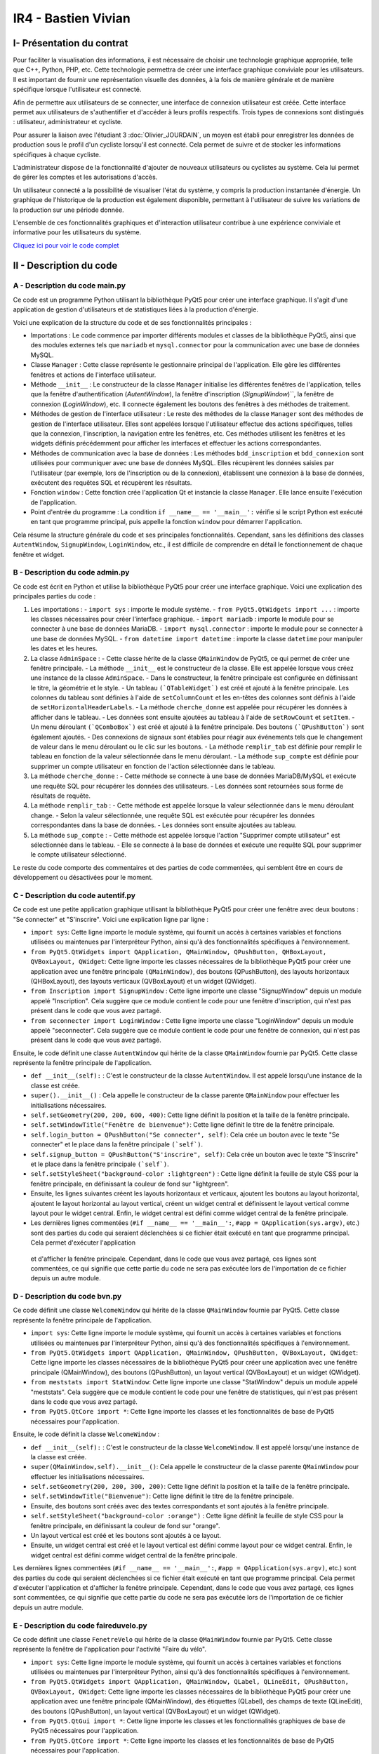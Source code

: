 IR4 - Bastien Vivian
====================

.. _installation:

I- Présentation du contrat
--------------------------


Pour faciliter la visualisation des informations, il est nécessaire de choisir une technologie graphique appropriée, telle que C++, Python, PHP, etc. Cette technologie permettra de créer une interface graphique conviviale pour les utilisateurs. Il est important de fournir une représentation visuelle des données, à la fois de manière générale et de manière spécifique lorsque l'utilisateur est connecté.

Afin de permettre aux utilisateurs de se connecter, une interface de connexion utilisateur est créée. Cette interface permet aux utilisateurs de s'authentifier et d'accéder à leurs profils respectifs. Trois types de connexions sont distingués : utilisateur, administrateur et cycliste.

Pour assurer la liaison avec l'étudiant 3  :doc:`Olivier_JOURDAIN`, un moyen est établi pour enregistrer les données de production sous le profil d'un cycliste lorsqu'il est connecté. Cela permet de suivre et de stocker les informations spécifiques à chaque cycliste.

L'administrateur dispose de la fonctionnalité d'ajouter de nouveaux utilisateurs ou cyclistes au système. Cela lui permet de gérer les comptes et les autorisations d'accès.

Un utilisateur connecté a la possibilité de visualiser l'état du système, y compris la production instantanée d'énergie. Un graphique de l'historique de la production est également disponible, permettant à l'utilisateur de suivre les variations de la production sur une période donnée.

L'ensemble de ces fonctionnalités graphiques et d'interaction utilisateur contribue à une expérience conviviale et informative pour les utilisateurs du système.

`Cliquez ici pour voir le code complet <https://github.com/Oliopti/pppe/tree/main/Code_de_Bast>`_


II - Description du code
------------------------

A - Description du code main.py
^^^^^^^^^^^^^^^^^^^^^^^^^^^^^^^

Ce code est un programme Python utilisant la bibliothèque PyQt5 pour créer une interface graphique. Il s'agit d'une application de gestion d'utilisateurs et de statistiques liées à la production d'énergie.

Voici une explication de la structure du code et de ses fonctionnalités principales :

- Importations : Le code commence par importer différents modules et classes de la bibliothèque PyQt5, ainsi que des modules externes tels que ``mariadb`` et ``mysql.connector`` pour la communication avec une base de données MySQL.

- Classe ``Manager`` : Cette classe représente le gestionnaire principal de l'application. Elle gère les différentes fenêtres et actions de l'interface utilisateur.

- Méthode ``__init__`` : Le constructeur de la classe ``Manager`` initialise les différentes fenêtres de l'application, telles que la fenêtre d'authentification (`AutentWindow`), la fenêtre d'inscription (`SignupWindow`)``, la fenêtre de connexion (`LoginWindow`), etc. Il connecte également les boutons des fenêtres à des méthodes de traitement.

- Méthodes de gestion de l'interface utilisateur : Le reste des méthodes de la classe ``Manager`` sont des méthodes de gestion de l'interface utilisateur. Elles sont appelées lorsque l'utilisateur effectue des actions spécifiques, telles que la connexion, l'inscription, la navigation entre les fenêtres, etc. Ces méthodes utilisent les fenêtres et les widgets définis précédemment pour afficher les interfaces et effectuer les actions correspondantes.

- Méthodes de communication avec la base de données : Les méthodes ``bdd_inscription`` et ``bdd_connexion`` sont utilisées pour communiquer avec une base de données MySQL. Elles récupèrent les données saisies par l'utilisateur (par exemple, lors de l'inscription ou de la connexion), établissent une connexion à la base de données, exécutent des requêtes SQL et récupèrent les résultats.

- Fonction ``window`` : Cette fonction crée l'application Qt et instancie la classe ``Manager``. Elle lance ensuite l'exécution de l'application.

- Point d'entrée du programme : La condition ``if __name__ == '__main__':`` vérifie si le script Python est exécuté en tant que programme principal, puis appelle la fonction ``window`` pour démarrer l'application.

Cela résume la structure générale du code et ses principales fonctionnalités. Cependant, sans les définitions des classes ``AutentWindow``, ``SignupWindow``, ``LoginWindow``, etc., il est difficile de comprendre en détail le fonctionnement de chaque fenêtre et widget.

.. code-block:: python
   :linenos:

    import sys
    from PyQt5.QtWidgets import QApplication, QMainWindow, QPushButton, QHBoxLayout, QVBoxLayout, QWidget, QLabel, QLineEdit,QTableWidget, QTableWidgetItem, QComboBox, QDialog, QCheckBox
    from PyQt5.QtGui import *
    from PyQt5.QtCore import *
    from autentif import AutentWindow
    from admin import AdminSpace
    from bvn import WelcomeWindow
    from faireduvelo import FenetreVelo
    from Inscription import SignupWindow
    from inscriptionreussi import SuperWindow
    from meststats import StatWindow
    from seconnecter import LoginWindow
    from msgerror import InfoWindow
    import mariadb
    import mysql.connector
    from mysql.connector import Error


    class Manager :
        def __init__(self):
            #super().__init__()
            self.autentwindow = AutentWindow() # fenetre atentif
            self.signupwindow = SignupWindow() # fenetre s'inscrire
            self.loginwindow = LoginWindow() # fenetre se connecter
            self.welcomewindow = WelcomeWindow() # fenetre bvn
            self.superwindow = SuperWindow(message="Super ! Vous êtes maintenant inscrit ! Vous pouvez à présent rentrer vos nouveaux identifiants sur la page de connexion pour commencer à produire de l'énergie, voir vos stats et bien plus !") # fenetre de confirmation d'inscription
            self.fenetrevelo = FenetreVelo() #fenetre velo
            self.statwindow = StatWindow() #fenetre statistiques
            self.adminspace = AdminSpace() #fenetre d'administrateur; cette fenetre sera accessible uniquement par un utilisateur ayant pour identifiant "admin" et un mot de passe à lui seul
            self.infowindow = InfoWindow() #fenetre indiquant que les informations de connexion sont erronées


            self.autentwindow.signup_button.clicked.connect(self.signup)#quand on clique sur s'inscrire sur la page d'autentif
            self.autentwindow.login_button.clicked.connect(self.login)#quand on clique sur se connecter sur la page autentif
            self.autentwindow.show() # Fenetre à afficher en 1er

            self.loginwindow.login_button.clicked.connect(self.espaceadmin) #quand on clique sur se connecter dans la page se connecter
            self.signupwindow.signup_button.clicked.connect(self.bdd_inscription)  #quand on clique sur s'inscrire quand on est sur la page d'inscription
            self.superwindow.button.clicked.connect(self.backtopageauto) #quand on clique sur ok quand on est sur le msg de confirmation
            self.welcomewindow.bike_button.clicked.connect(self.velo) #quand on clique sur faire du velo quand on est la page d'accueil
            self.fenetrevelo.bouton_retour.clicked.connect(self.backtobvn) #quand on clique sur retour à l'acceueil quand on est sur la page faire du velo
            self.welcomewindow.stats_button.clicked.connect(self.gotostats) #quand on clique sur voir mes statistiques quand on est sur la page d'accueil
            self.statwindow.back_button.clicked.connect(self.retour) #quand on clique sur le bouton retour quand on est sur la page des statistiques
            self.welcomewindow.logout_button.clicked.connect(self.deco) #quand on clique sur le bouton se deconnecter quand on est sur la page d'accueil
            self.adminspace.btn_accueil.clicked.connect(self.adminvelo) #quand on clique sur aller à l'accueil quand on est la page admin
            self.adminspace.btn_deconnexion.clicked.connect(self.admindeco) #quand on clique sur deconnexion quand on est sur la page admin
            self.infowindow.ok_button.clicked.connect(self.error) #quand on clique sur le bouton ok quand on est sur le msg d'erreur lors d'une tentative de connexion






        def autent(self): #bascule vers page auto
            #self.autentwindow = AutentWindow()
            self.autentwindow.show()

        def login(self): #bascule vers page connex
            self.autentwindow.close()
            self.loginwindow.show()
            # self.close()

        def signup(self): #bascule vers page s'inscr
            # Code pour la page d'inscription
            self.autentwindow.close()
            self.signupwindow.show()


        def bvn(self): #bascule vers page d'accuel
            self.loginwindow.close()


            # Récupération des données saisies
            email = self.loginwindow.email_edit.text()
            password = self.loginwindow.password_edit.text()

            if email == "adminpppe@gmail.com" and password == "admin123": #test pour utilisateur admin
                self.loginwindow.close()

                self.adminspace.show()
                print(1)
            elif email == "error" and password == "error": #test msg erreur
                self.loginwindow.close()
                # self.bvn.close()
                self.infowindow.show()
            else:
                self.welcomewindow.show()
            print(email)
            print(password)





        def confirmation(self): #bascule vers conf d'inscription

            self.signupwindow.close()
            self.superwindow.show()


            name = self.signupwindow.name_edit.text()
            firstname =  self.signupwindow.firstname_edit.text()
            email = self.signupwindow.email_edit.text()
            password = self.signupwindow.password_edit.text()

            print(name)
            print(firstname)
            print(email)
            print(password)



        def backtopageauto(self): #rebascule vers page autentif
            self.superwindow.close()
            self.autentwindow.show()

        def velo(self): #bascule vers la fenetre de velo
            self.welcomewindow.close()
            self.fenetrevelo.show()

        def backtobvn(self): #rebascule vers la page d'accueil
            self.fenetrevelo.close()
            self.welcomewindow.show()

        def gotostats(self): #bascule vers la page stats
            self.welcomewindow.close()
            self.statwindow.show()

        def retour(self): # rebascule vers la page d'accueil quand on est sur la page des stats
            self.statwindow.close()
            self.welcomewindow.show()

        def deco(self): #rebascule vers la page d'autentification quand on est sur la page d'accueil
            self.welcomewindow.close()
            self.session_fini()
            self.autentwindow.show()

        def adminvelo(self):# rebascule vers la page d'acceuil quand on est sur la page d'admin
            self.adminspace.close()
            self.welcomewindow.show()

        def admindeco(self):#rebascule vers la page d'autentification quand on est sur la page d'admin
            self.adminspace.close()
            self.session_fini()
            self.autentwindow.show()

        def error(self): #rebascule vers la page de connexion par appuis du bouton "OK" sur le msg d'erreur
            self.infowindow.close()
            self.loginwindow.show()


        def bdd_inscription(self):
            # Récupération des données saisies lors de l'inscription
            name = self.signupwindow.name_edit.text()
            firstname = self.signupwindow.firstname_edit.text()
            email = self.signupwindow.email_edit.text()
            password = self.signupwindow.password_edit.text()
            print(name, firstname, email, password)

            # Connexion à la base de données
            try:
                mydb = mysql.connector.connect(
                    host="172.20.10.1",
                    user="bastien",
                    password="123456",
                    database="pppe"
                )
                print("Try to connected to MySQL Server")
            # db_Info = connection.get_server_info()
                #print("Connected to MySQL Server version", db_Info)
                # Insertion des données dans la table "utilisateur"
                mycursor = mydb.cursor()
                sql = f"INSERT INTO utilisateur (role, nom, prenom, email, mdp) VALUES (2, '{name}', '{firstname}', '{email}', PASSWORD('{password}'))"
                print(sql)
                #val = (name, firstname, email, password)
                mycursor.execute(sql)
                mydb.commit()

                # Fermeture de la connexion
                mydb.close()
                #si la syntaxe est bonne et que l'inscription a fonctionné, le message de confirmation d'inscription s'affiche
                message = "Super ! Vous êtes maintenant inscrit ! Vous pouvez à présent rentrer vos nouveaux identifiants sur la page de connexion pour commencer à produire de l'énergie, voir vos stats et bien plus !"
                self.confirmation()
                self.super_window = SuperWindow(message)


            except Error as e:
                print("Error while connecting to MySQL", e)



        def bdd_connexion(self):
            #récupération des données saisies lors de la connexion
            email = self.loginwindow.email_edit.text()
            password = self.loginwindow.password_edit.text()
            print (email, password)
            try:
                mydb = mysql.connector.connect(
                    host="172.20.10.1",
                    user="bastien",
                    password="123456",
                    database="pppe"
                )
                print("Try to connected to MySQL Server")
            # db_Info = connection.get_server_info()
                #print("Connected to MySQL Server version", db_Info)
                # Insertion des données dans la table "utilisateur"
                mycursor = mydb.cursor()
                query = f"SELECT role, prenom, id FROM utilisateur WHERE email = '{email}' AND mdp = password('{password}')" # interroge la bdd pour voir si les informations rentré ne sont pas sortis de nul part
                mycursor.execute(query)

                result = mycursor.fetchone()
                mycursor.close()
                mydb.close()
                return result

            except Error as e:
                print("Error while connecting to MySQL", e)

        def session(self, resultat):
            print("conn")
            try:
                mydb = mysql.connector.connect(
                    host="172.20.10.1",
                    user="bastien",
                    password="123456",
                    database="pppe"
                )
                print("Try to connected to MySQL Server")
            # db_Info = connection.get_server_info()
                #print("Connected to MySQL Server version", db_Info)
                # Insertion des données dans la table "utilisateur"

                mycursor = mydb.cursor()
                query = f"INSERT INTO pppe.session (id_user) VALUES ({resultat[2]});" #ajoute un nbr de connexion en +
                mycursor.execute(query)
                mydb.commit()
                query = "INSERT INTO releve_puissance(id_session,mesures) VALUES((SELECT MAX(id) FROM `session`),0)" #ajoute un id de session en +
                mycursor.execute(query)
                mydb.commit()
                mycursor.close()
                mydb.close()
                print(query)


            except Error as e:
                print("Error while connecting to MySQL", e)

        def session_fini(self): #lorsqu'on se déconnecte
            print("deconn")
            try:
                mydb = mysql.connector.connect(
                    host="172.20.10.1",
                    user="bastien",
                    password="123456",
                    database="pppe"
                )
                print("Try to connected to MySQL Server")
            # db_Info = connection.get_server_info()
                #print("Connected to MySQL Server version", db_Info)
                # Insertion des données dans la table "utilisateur"

                mycursor = mydb.cursor()
                query = f"UPDATE session set datetime_fin = NOW() WHERE datetime_debut = datetime_fin;" #met la date actuelle à la date de déconnexion
                mycursor.execute(query)
                mydb.commit()

                mycursor.close()
                mydb.close()
                print(query)


            except Error as e:
                print("Error while connecting to MySQL", e)

        def espaceadmin(self): #bascule vers la page admin
            resultat_login = self.bdd_connexion() #se connecte à la BDD
            if resultat_login==None : #si role est introuvable
                self.infowindow.show()
            elif len(resultat_login)>0 and resultat_login[0]==2: # renvoie le resultat et voit si role est trouvable et correspond à 2 (role utilisateur)
                self.session(resultat_login)
                self.loginwindow.close()
                self.welcomewindow.show()


            elif len(resultat_login)>0 and resultat_login[0]==1: # renvoie le resultat et voit si role est trouvable et correspond à 1 (role admin)
                self.session(resultat_login)
                self.loginwindow.close()
                self.adminspace.show()


    def window():
        app = QApplication(sys.argv)
        man = Manager()
        sys.exit(app.exec_())

    if __name__ == '__main__':
        window()

        




















B - Description du code admin.py
^^^^^^^^^^^^^^^^^^^^^^^^^^^^^^^^


Ce code est écrit en Python et utilise la bibliothèque PyQt5 pour créer une interface graphique. Voici une explication des principales parties du code :

1. Les importations :
   - ``import sys`` : importe le module système.
   - ``from PyQt5.QtWidgets import ...`` : importe les classes nécessaires pour créer l'interface graphique.
   - ``import mariadb`` : importe le module pour se connecter à une base de données MariaDB.
   - ``import mysql.connector`` : importe le module pour se connecter à une base de données MySQL.
   - ``from datetime import datetime`` : importe la classe ``datetime`` pour manipuler les dates et les heures.

2. La classe ``AdminSpace`` :
   - Cette classe hérite de la classe ``QMainWindow`` de PyQt5, ce qui permet de créer une fenêtre principale.
   - La méthode ``__init__`` est le constructeur de la classe. Elle est appelée lorsque vous créez une instance de la classe ``AdminSpace``.
   - Dans le constructeur, la fenêtre principale est configurée en définissant le titre, la géométrie et le style.
   - Un tableau ``(`QTableWidget`)`` est créé et ajouté à la fenêtre principale. Les colonnes du tableau sont définies à l'aide de ``setColumnCount`` et les en-têtes des colonnes sont définis à l'aide de ``setHorizontalHeaderLabels``.
   - La méthode ``cherche_donne`` est appelée pour récupérer les données à afficher dans le tableau.
   - Les données sont ensuite ajoutées au tableau à l'aide de ``setRowCount`` et ``setItem``.
   - Un menu déroulant ``(`QComboBox`)`` est créé et ajouté à la fenêtre principale. Des boutons ``(`QPushButton`)`` sont également ajoutés.
   - Des connexions de signaux sont établies pour réagir aux événements tels que le changement de valeur dans le menu déroulant ou le clic sur les boutons.
   - La méthode ``remplir_tab`` est définie pour remplir le tableau en fonction de la valeur sélectionnée dans le menu déroulant.
   - La méthode ``sup_compte`` est définie pour supprimer un compte utilisateur en fonction de l'action sélectionnée dans le tableau.

3. La méthode ``cherche_donne`` :
   - Cette méthode se connecte à une base de données MariaDB/MySQL et exécute une requête SQL pour récupérer les données des utilisateurs.
   - Les données sont retournées sous forme de résultats de requête.

4. La méthode ``remplir_tab`` :
   - Cette méthode est appelée lorsque la valeur sélectionnée dans le menu déroulant change.
   - Selon la valeur sélectionnée, une requête SQL est exécutée pour récupérer les données correspondantes dans la base de données.
   - Les données sont ensuite ajoutées au tableau.

5. La méthode ``sup_compte`` :
   - Cette méthode est appelée lorsque l'action "Supprimer compte utilisateur" est sélectionnée dans le tableau.
   - Elle se connecte à la base de données et exécute une requête SQL pour supprimer le compte utilisateur sélectionné.

Le reste du code comporte des commentaires et des parties de code commentées, qui semblent être en cours de développement ou désactivées pour le moment.

.. code-block:: python
   :linenos:

    import sys
    from PyQt5.QtWidgets import QApplication, QWidget, QLabel, QLineEdit, QPushButton, QTableWidget, QTableWidgetItem, QComboBox, QMainWindow
    #from faireduvelo import FenetreVelo
    from autentif import AutentWindow
    import mariadb
    import mysql.connector
    from datetime import datetime
    from mysql.connector import Error





    class AdminSpace(QMainWindow):
        def __init__(self):
            super().__init__()

            self.setWindowTitle("Espace administrateur")
            self.setGeometry(200, 200, 800, 500)

            # Table Widget
            self.tableWidget = QTableWidget(self)
            self.tableWidget.setGeometry(20, 20, 760, 360)
            self.tableWidget.setColumnCount(6)
            self.tableWidget.setHorizontalHeaderLabels(["Utilisateur", "Dernière connexion", "Nombre de connexions", "Energie produite", "Date d'inscription", "Gérer"]) #creation du tableau avec titre des colonnes
            donne = self.cherche_donne()
            data = []
            for utilisateur in donne:
                data.append({"user": utilisateur[0], "last_conn": utilisateur[1], "nb_conn": utilisateur[2], "energy": utilisateur[3], "reg_date": "18/01/2023"})#prend la valeur 0(user) la valeur 1(derniere co) etc
            print("donnee : ",data)
            # Table data
            '''data = [
                {"user": "exemple1", "last_conn": "20/01/2023", "nb_conn": "15", "energy": "1200", "reg_date": "18/01/2023"},
                {"user": "exemple2", "last_conn": "18/01/2023", "nb_conn": "10", "energy": "950", "reg_date": "10/01/2023"},
                {"user": "exemple3", "last_conn": "12/01/2023", "nb_conn": "7", "energy": "700", "reg_date": "05/01/2023"},
                {"user": "exemple4", "last_conn": "09/01/2023", "nb_conn": "20", "energy": "2000", "reg_date": "02/01/2023"}
            ]'''

            self.tableWidget.setRowCount(len(data))
            for i in range(len(data)): #apprend les données du tableau
            #renvoie les données data
                self.tableWidget.setItem(i, 0, QTableWidgetItem(data[i]["user"])) # nom de la colonne0
                print(i,data[i]["user"])
                self.tableWidget.setItem(i, 1, QTableWidgetItem(data[i]["last_conn"].strftime("%d/%m/%Y, %H:%M:%S")))# nom de la colonne 1 ; jour mois année et heure minute seconde
                self.tableWidget.setItem(i, 2, QTableWidgetItem(str(data[i]["nb_conn"]))) #etc
                self.tableWidget.setItem(i, 3, QTableWidgetItem(str(data[i]["energy"])))
                self.tableWidget.setItem(i, 4, QTableWidgetItem(data[i]["reg_date"])) #date d'inscription
                combo_box = QComboBox()
                combo_box.addItems(["--", "Bloquer l'utilisateur", "Supprimer compte utilisateur", "Réinitialiser stats"]) #choisir entre differentes option pour gerer utilisateur
                #self.combo_box.currentIndexChanged.connect(self.sup_compte)
                self.tableWidget.setCellWidget(i, 5, combo_box) #colonne gerere

            # Combo box
            self.combo_box = QComboBox(self)
            self.combo_box.setGeometry(20, 400, 150, 30)
            self.combo_box.addItems(["Cette semaine", "Ce mois", "Cette année"])# choisir la période
            self.combo_box = QComboBox(self)
            self.combo_box.setGeometry(20, 400, 150, 30)
            self.combo_box.addItems(["Cette semaine", "Ce mois", "Cette année"])# choisir la période
            self.combo_box.currentIndexChanged.connect(self.remplir_tab)
            # Buttons
            self.btn_accueil = QPushButton("Aller à l'accueil", self)  # retour à la page d'accueil
            self.btn_accueil.setGeometry(240, 400, 120, 30)

            self.btn_deconnexion = QPushButton("Se déconnecter", self)  # se deconnecte du service
            self.btn_deconnexion.setGeometry(380, 400, 120, 30)

            self.setStyleSheet("background-color :lightblue")  # couleur de fond (ici bleu claire)
            # self.btn_faire_velo.clicked.connect(self.ouvrir_fenetre_velo)
            # self.btn_deconnexion.clicked.connect(self.deconnecter)
            self.sup_compte()



        def remplir_tab(self): #combo box cette semaine
            pass #le pass évite les erreurs de compilations
            '''value = self.combo_box.currentText()
            if value == "Cette semaine" :
                try:
                    mydb = mysql.connector.connect(
                        host="172.20.10.1",
                        user="bastien",
                        password="123456",
                        database="pppe"
                    )
                    print("Try to connected to MySQL Server")
                    mycursor = mydb.cursor()
                    demande = f"SELECT nombre_connexion, mesures FROM session, releve_puissance WHERE session.id = releve_puissance.id_session AND session.datetime_fin >= now() "
                    print(demande)
                    mycursor.execute(demande)
                    result = mycursor.fetchall()
                    data=[]
                    for row in result:
                        data.append({"user": row[0], "last_conn": row[1], "nb_conn": row[2], "energy": row[3], "reg_date": row[4]})
                    mycursor.close()
                    mydb.close()

                    self.tableWidget.setRowCount(len(data))
                    for i, row in enumerate(data):  # renvoie les données data
                        self.tableWidget.setItem(i, 0, QTableWidgetItem(row["user"]))  # nom de la colonne0
                        self.tableWidget.setItem(i, 1, QTableWidgetItem(row["last_conn"]))  # nom de la colonne 1
                        self.tableWidget.setItem(i, 2, QTableWidgetItem(row["nb_conn"]))  # etc
                        self.tableWidget.setItem(i, 3, QTableWidgetItem(row["energy"]))
                        self.tableWidget.setItem(i, 4, QTableWidgetItem(row["reg_date"]))
                        combo_box = QComboBox()
                        combo_box.addItems(["--", "Bloquer l'utilisateur", "Supprimer compte utilisateur",
                                            "Réinitialiser stats"])  # choisir entre differentes option pour gerer utilisateur
                        self.tableWidget.setCellWidget(i, 5, combo_box)  # colonne gerere

                except Error as e:
                    print("Error while connecting to MySQL", e)

            elif value == "Ce mois" : #combo box ce mois
                try:
                    mydb = mysql.connector.connect(
                        host="172.20.10.1",
                        user="bastien",
                        password="123456",
                        database="pppe"
                    )
                    print("Try to connected to MySQL Server")
                    mycursor = mydb.cursor()
                    demande = f"SELECT nombre_connexion, mesures FROM session, releve_puissance WHERE session.id = releve_puissance.id_session AND session.datetime_fin >= MONTH() "
                    print(demande)
                    mycursor.execute(demande)
                    result = mycursor.fetchall()
                    data=[]
                    for row in result:
                        data.append({"user": row[0], "last_conn": row[1], "nb_conn": row[2], "energy": row[3], "reg_date": row[4]})
                    mycursor.close()
                    mydb.close()

                    self.tableWidget.setRowCount(len(data))
                    for i, row in enumerate(data):  # renvoie les données data
                        self.tableWidget.setItem(i, 0, QTableWidgetItem(row["user"]))  # nom de la colonne0
                        self.tableWidget.setItem(i, 1, QTableWidgetItem(row["last_conn"]))  # nom de la colonne 1
                        self.tableWidget.setItem(i, 2, QTableWidgetItem(row["nb_conn"]))  # etc
                        self.tableWidget.setItem(i, 3, QTableWidgetItem(row["energy"]))
                        self.tableWidget.setItem(i, 4, QTableWidgetItem(row["reg_date"]))
                        combo_box = QComboBox()
                        combo_box.addItems(["--", "Bloquer l'utilisateur", "Supprimer compte utilisateur", "Réinitialiser stats"])  # choisir entre differentes option pour gerer utilisateur
                        self.tableWidget.setCellWidget(i, 5, combo_box)  # colonne gerere

                except Error as e:
                    print("Error while connecting to MySQL", e)


            elif value == "Cette année" : #combo box cette année
                try:
                    mydb = mysql.connector.connect(
                        host="172.20.10.1",
                        user="bastien",
                        password="123456",
                        database="pppe"
                    )
                    print("Try to connected to MySQL Server")
                    mycursor = mydb.cursor()
                    demande = f"SELECT nombre_connexion, mesures FROM session, releve_puissance WHERE session.id = releve_puissance.id_session AND session.datetime_fin = YEAR() "
                    print(demande)
                    mycursor.execute(demande)
                    result = mycursor.fetchall()
                    data=[]
                    for row in result:
                        data.append({"user": row[0], "last_conn": row[1], "nb_conn": row[2], "energy": row[3], "reg_date": row[4]})
                    mycursor.close()
                    mydb.close()

                    self.tableWidget.setRowCount(len(data))
                    for i, row in enumerate(data):  # renvoie les données data
                        self.tableWidget.setItem(i, 0, QTableWidgetItem(row["user"]))  # nom de la colonne0
                        self.tableWidget.setItem(i, 1, QTableWidgetItem(row["last_conn"]))  # nom de la colonne 1
                        self.tableWidget.setItem(i, 2, QTableWidgetItem(row["nb_conn"]))  # etc
                        self.tableWidget.setItem(i, 3, QTableWidgetItem(row["energy"]))
                        self.tableWidget.setItem(i, 4, QTableWidgetItem(row["reg_date"]))
                        combo_box = QComboBox()
                        combo_box.addItems(["--", "Bloquer l'utilisateur", "Supprimer compte utilisateur",
                                            "Réinitialiser stats"])  # choisir entre differentes option pour gerer utilisateur
                        self.tableWidget.setCellWidget(i, 5, combo_box)  # colonne gerere

                except Error as e:
                    print("Error while connecting to MySQL", e)
        # else :'''

        def sup_compte(self): #supprimer un compte dans fenêtre admin (pas au point)
            value = QComboBox
            if value == "Supprimer compte utilisateur":
                print(value)
                try:
                    mydb = mysql.connector.connect(
                        host="172.20.10.1",
                        user="bastien",
                        password="123456",
                        database="pppe"
                    )
                    print("Try to connected to MySQL Server")
                    mycursor = mydb.cursor()
                    email =self.tableWidget.item(7,1)
                    print(email.data(0).toString())
                    delete_session_req = f"DELETE FROM session WHERE id_user=(SELECT id from utilisateur WHERE email = {email})"
                    demande = f"DELETE FROM utilisateur WHERE email = {email} "
                    print(demande)
                    mycursor.execute(demande)
                    mydb.cursor()

                    mycursor.close()
                    mydb.close()
                    print(demande)



                except Error as e:
                    print("Error while connecting to MySQL", e)





        def cherche_donne(self): #affiche les différentes infos des users
            try:
                mydb = mysql.connector.connect(
                    host="172.20.10.1",
                    user="bastien",
                    password="123456",
                    database="pppe"
                )
                print("Try to connected to MySQL Server")
            # db_Info = connection.get_server_info()
                #print("Connected to MySQL Server version", db_Info)
                # Insertion des données dans la table "utilisateur"
                mycursor = mydb.cursor()
                query = f"SELECT utilisateur.email,MAX(session.datetime_fin),COUNT(*),SUM(releve_puissance.mesures) FROM session,utilisateur,releve_puissance WHERE utilisateur.id = session.id_user AND session.id=releve_puissance.id_session GROUP BY email #affiche les infos des utilisateurs inscris"
                mycursor.execute(query)

                result = mycursor.fetchall()
                mycursor.close()
                mydb.close()
                return result

            except Error as e:
                print("Error while connecting to MySQL", e)

        def session(self): #fonction off
            try:
                mydb = mysql.connector.connect(
                    host="172.20.10.1",
                    user="bastien",
                    password="123456",
                    database="pppe"
                )
                print("Try to connected to MySQL Server")
            # db_Info = connection.get_server_info()
                #print("Connected to MySQL Server version", db_Info)
                # Insertion des données dans la table "utilisateur"
                mycursor = mydb.cursor()
                query = f"SELECT email FROM utilisateur" #WHERE email = '{email}' AND mdp = password('{password}')" # interroge la bdd pour voir si les informations rentré ne sont pas sortis de nul part
                mycursor.execute(query)

                result = mycursor.fetchall()
                print (result)
                mycursor.close()
                mydb.close()
                return result

            except Error as e:
                print("Error while connecting to MySQL", e)



        def tableau_admin(self): #bascule vers la page admin --------- Fonction off
            tabl_result = self.cherche_donne() #se connecte à la BDD

            if tabl_result==1 : #si role est introuvable
                """self.infowindow.show()
            elif len(resultat_login)>0 and resultat_login[0]==2: # si role est trouvable et correspond à 2 (role utilisateur)
                self.loginwindow.close()
                self.welcomewindow.show()
            elif len(resultat_login)>0 and resultat_login[0]==1: # si role est trouvable et correspond à 1 (role admin)
                self.loginwindow.close()
                self.adminspace.show()"""

        #def deconnecter(self):
        #   self.autent_window = AutentWindow()
        #  self.autent_window.show()
        # self.close()


    #def ouvrir_fenetre_velo(self):
    #   self.fenetre_velo = FenetreVelo()
    #  self.fenetre_velo.show()


    """if __name__ == '__main__':
        app = QApplication(sys.argv)
        ex = AdminSpace()
        ex.show()
        sys.exit(app.exec_())"""






















C - Description du code autentif.py
^^^^^^^^^^^^^^^^^^^^^^^^^^^^^^^^^^^

Ce code est une petite application graphique utilisant la bibliothèque PyQt5 pour créer une fenêtre avec deux boutons : "Se connecter" et "S'inscrire". Voici une explication ligne par ligne :

- ``import sys``: Cette ligne importe le module système, qui fournit un accès à certaines variables et fonctions utilisées ou maintenues par l'interpréteur Python, ainsi qu'à des fonctionnalités spécifiques à l'environnement.
- ``from PyQt5.QtWidgets import QApplication, QMainWindow, QPushButton, QHBoxLayout, QVBoxLayout, QWidget``: Cette ligne importe les classes nécessaires de la bibliothèque PyQt5 pour créer une application avec une fenêtre principale ``(QMainWindow)``, des boutons (QPushButton), des layouts horizontaux (QHBoxLayout), des layouts verticaux (QVBoxLayout) et un widget (QWidget).
- ``from Inscription import SignupWindow`` : Cette ligne importe une classe "SignupWindow" depuis un module appelé "Inscription". Cela suggère que ce module contient le code pour une fenêtre d'inscription, qui n'est pas présent dans le code que vous avez partagé.
- ``from seconnecter import LoginWindow`` : Cette ligne importe une classe "LoginWindow" depuis un module appelé "seconnecter". Cela suggère que ce module contient le code pour une fenêtre de connexion, qui n'est pas présent dans le code que vous avez partagé.

Ensuite, le code définit une classe ``AutentWindow`` qui hérite de la classe ``QMainWindow`` fournie par PyQt5. Cette classe représente la fenêtre principale de l'application.

- ``def __init__(self):`` : C'est le constructeur de la classe ``AutentWindow``. Il est appelé lorsqu'une instance de la classe est créée. 
- ``super().__init__()`` : Cela appelle le constructeur de la classe parente ``QMainWindow`` pour effectuer les initialisations nécessaires.
- ``self.setGeometry(200, 200, 600, 400)``: Cette ligne définit la position et la taille de la fenêtre principale.
- ``self.setWindowTitle("Fenêtre de bienvenue")``: Cette ligne définit le titre de la fenêtre principale.
- ``self.login_button = QPushButton("Se connecter", self)``: Cela crée un bouton avec le texte "Se connecter" et le place dans la fenêtre principale ``(`self`)``.
- ``self.signup_button = QPushButton("S'inscrire", self)``: Cela crée un bouton avec le texte "S'inscrire" et le place dans la fenêtre principale ``(`self`)``.
- ``self.setStyleSheet("background-color :lightgreen")`` : Cette ligne définit la feuille de style CSS pour la fenêtre principale, en définissant la couleur de fond sur "lightgreen".
- Ensuite, les lignes suivantes créent les layouts horizontaux et verticaux, ajoutent les boutons au layout horizontal, ajoutent le layout horizontal au layout vertical, créent un widget central et définissent le layout vertical comme layout pour le widget central. Enfin, le widget central est défini comme widget central de la fenêtre principale.
- Les dernières lignes commentées (``#if __name__ == '__main__':``, ``#app = QApplication(sys.argv)``, etc.) sont des parties du code qui seraient déclenchées si ce fichier était exécuté en tant que programme principal. Cela permet d'exécuter l'application

 et d'afficher la fenêtre principale. Cependant, dans le code que vous avez partagé, ces lignes sont commentées, ce qui signifie que cette partie du code ne sera pas exécutée lors de l'importation de ce fichier depuis un autre module.

.. code-block:: python
   :linenos:

    import sys
    from PyQt5.QtWidgets import QApplication, QMainWindow, QPushButton, QHBoxLayout, QVBoxLayout, QWidget
    from Inscription import SignupWindow
    from seconnecter import LoginWindow
    class AutentWindow(QMainWindow):
        def __init__(self):
            super().__init__()

            # Définition de la taille et du titre de la fenêtre
            self.setGeometry(200, 200, 600, 400)
            self.setWindowTitle("Fenêtre de bienvenue")

            # Création des boutons
            self.login_button = QPushButton("Se connecter", self)
            self.signup_button = QPushButton("S'inscrire", self)

            self.setStyleSheet("background-color :lightgreen")



            # Création des layouts
            h_layout = QHBoxLayout()
            h_layout.addWidget(self.login_button)
            h_layout.addWidget(self.signup_button)

            v_layout = QVBoxLayout()
            v_layout.addLayout(h_layout)

            # Création du widget central
            central_widget = QWidget(self)
            central_widget.setLayout(v_layout)
            self.setCentralWidget(central_widget)





    #if __name__ == '__main__':
    #   app = QApplication(sys.argv)
    #  window = AutentWindow()
    # window.show()
        #sys.exit(app.exec_())























D - Description du code bvn.py
^^^^^^^^^^^^^^^^^^^^^^^^^^^^^^

Ce code définit une classe ``WelcomeWindow`` qui hérite de la classe ``QMainWindow`` fournie par PyQt5. Cette classe représente la fenêtre principale de l'application.

- ``import sys``: Cette ligne importe le module système, qui fournit un accès à certaines variables et fonctions utilisées ou maintenues par l'interpréteur Python, ainsi qu'à des fonctionnalités spécifiques à l'environnement.
- ``from PyQt5.QtWidgets import QApplication, QMainWindow, QPushButton, QVBoxLayout, QWidget``: Cette ligne importe les classes nécessaires de la bibliothèque PyQt5 pour créer une application avec une fenêtre principale (QMainWindow), des boutons (QPushButton), un layout vertical (QVBoxLayout) et un widget (QWidget).
- ``from meststats import StatWindow``: Cette ligne importe une classe "StatWindow" depuis un module appelé "meststats". Cela suggère que ce module contient le code pour une fenêtre de statistiques, qui n'est pas présent dans le code que vous avez partagé.
- ``from PyQt5.QtCore import *``: Cette ligne importe les classes et les fonctionnalités de base de PyQt5 nécessaires pour l'application.

Ensuite, le code définit la classe ``WelcomeWindow`` :

- ``def __init__(self):`` : C'est le constructeur de la classe ``WelcomeWindow``. Il est appelé lorsqu'une instance de la classe est créée.
- ``super(QMainWindow,self).__init__()``: Cela appelle le constructeur de la classe parente ``QMainWindow`` pour effectuer les initialisations nécessaires.
- ``self.setGeometry(200, 200, 300, 200)``: Cette ligne définit la position et la taille de la fenêtre principale.
- ``self.setWindowTitle("Bienvenue")``: Cette ligne définit le titre de la fenêtre principale.
- Ensuite, des boutons sont créés avec des textes correspondants et sont ajoutés à la fenêtre principale.
- ``self.setStyleSheet("background-color :orange")`` : Cette ligne définit la feuille de style CSS pour la fenêtre principale, en définissant la couleur de fond sur "orange".
- Un layout vertical est créé et les boutons sont ajoutés à ce layout.
- Ensuite, un widget central est créé et le layout vertical est défini comme layout pour ce widget central. Enfin, le widget central est défini comme widget central de la fenêtre principale.

Les dernières lignes commentées (``#if __name__ == '__main__':``, ``#app = QApplication(sys.argv)``, etc.) sont des parties du code qui seraient déclenchées si ce fichier était exécuté en tant que programme principal. Cela permet d'exécuter l'application et d'afficher la fenêtre principale. Cependant, dans le code que vous avez partagé, ces lignes sont commentées, ce qui signifie que cette partie du code ne sera pas exécutée lors de l'importation de ce fichier depuis un autre module.

.. code-block:: python
   :linenos:

    import sys
    from PyQt5.QtWidgets import QApplication, QMainWindow, QPushButton, QVBoxLayout, QWidget
    from meststats import StatWindow
    #from autentif import AutentWindow
    #from faireduvelo import FenetreVelo
    from PyQt5.QtCore import *

    class WelcomeWindow(QMainWindow):
        def __init__(self):
            super(QMainWindow,self).__init__()

            # Définition de la taille et du titre de la fenêtre
            self.setGeometry(200, 200, 300, 200)
            self.setWindowTitle("Bienvenue")

            # Création des boutons
            self.bike_button = QPushButton("Faire du vélo", self)
            self.stats_button = QPushButton("Voir mes statistiques", self)
            self.logout_button = QPushButton("Se déconnecter", self)
            #self.bike_button.clicked.connect(self.bike)
            #self.stats_button.clicked.connect(self.show_stats_window)
            #self.logout_button.clicked.connect(self.logout)

            self.setStyleSheet("background-color :orange")



            # Création du layout
            v_layout = QVBoxLayout()
            v_layout.addWidget(self.bike_button)
            v_layout.addWidget(self.stats_button)
            v_layout.addWidget(self.logout_button)

            # Création du widget central
            central_widget = QWidget(self)
            central_widget.setLayout(v_layout)
            self.setCentralWidget(central_widget)

        """def bike(self):
            print("Faire du vélo")
            #self.fenetre_velo = FenetreVelo()
            #self.fenetre_velo.show()
            #self.close()

        def show_stats_window(self):
            print("Voir mes statistiques")
            self.stats_window = StatWindow()  # Créer une instance de la classe StatWindow
            self.stats_window.show()
            self.close()
        def logout(self):
            print("Se déconnecter")
            self.autent_window = AutentWindow()
            self.autent_window.show()
            self.close()"""

    #if __name__ == '__main__':
    #   app = QApplication(sys.argv)
    #  window = WelcomeWindow()
    # window.show()
        #sys.exit(app.exec_())























E - Description du code faireduvelo.py
^^^^^^^^^^^^^^^^^^^^^^^^^^^^^^^^^^^^^^

Ce code définit une classe ``FenetreVelo`` qui hérite de la classe ``QMainWindow`` fournie par PyQt5. Cette classe représente la fenêtre de l'application pour l'activité "Faire du vélo".

- ``import sys``: Cette ligne importe le module système, qui fournit un accès à certaines variables et fonctions utilisées ou maintenues par l'interpréteur Python, ainsi qu'à des fonctionnalités spécifiques à l'environnement.
- ``from PyQt5.QtWidgets import QApplication, QMainWindow, QLabel, QLineEdit, QPushButton, QVBoxLayout, QWidget``: Cette ligne importe les classes nécessaires de la bibliothèque PyQt5 pour créer une application avec une fenêtre principale (QMainWindow), des étiquettes (QLabel), des champs de texte (QLineEdit), des boutons (QPushButton), un layout vertical (QVBoxLayout) et un widget (QWidget).
- ``from PyQt5.QtGui import *``: Cette ligne importe les classes et les fonctionnalités graphiques de base de PyQt5 nécessaires pour l'application.
- ``from PyQt5.QtCore import *``: Cette ligne importe les classes et les fonctionnalités de base de PyQt5 nécessaires pour l'application.
- ``from PyQt5 import *``: Cette ligne importe l'ensemble des classes et fonctionnalités de PyQt5. Cependant, l'utilisation de cette instruction est généralement déconseillée car elle peut entraîner des conflits de noms avec d'autres modules importés.
- ``from bvn import WelcomeWindow``: Cette ligne importe une classe "WelcomeWindow" depuis un module appelé "bvn". Cela suggère que ce module contient le code pour la fenêtre de bienvenue, qui n'est pas présent dans le code que vous avez partagé.

Ensuite, le code définit la classe ``FenetreVelo`` :

- ``def __init__(self):`` : C'est le constructeur de la classe ``FenetreVelo``. Il est appelé lorsqu'une instance de la classe est créée.
- ``super(QMainWindow,self).__init__()``: Cela appelle le constructeur de la classe parente ``QMainWindow`` pour effectuer les initialisations nécessaires.
- ``self.setWindowTitle("Faire du vélo")``: Cette ligne définit le titre de la fenêtre de l'activité "Faire du vélo".
- ``self.setGeometry(200, 200, 300, 300)``: Cette ligne définit la position et la taille de la fenêtre de l'activité.
- ``self.setFixedSize(300, 300)``: Cette ligne définit la taille fixe de la fenêtre de l'activité, ce qui signifie que l'utilisateur ne pourra pas la redimensionner.
- Une étiquette ``self.energie_label`` est créée avec le texte "Energie produite" et est ajoutée à la fenêtre de l'activité.
- ``self.energie_label.move(10, 130)``: Cette ligne définit la position de l'étiquette dans la fenêtre de l'activité.
- Un bouton ``self.bouton_retour`` est créé avec le texte "Retour à l'accueil" et est ajouté à la fenêtre de l'activité.
- ``self.bouton_retour.move(90, 200)``: Cette ligne définit la position du bouton dans la fenêtre de l'activité.
- ``self.setStyleSheet("background-color :brown")`` : Cette ligne définit la feuille de

 style CSS pour la fenêtre de l'activité, en définissant la couleur de fond sur "brown".

Les dernières lignes commentées (``#def retour_accueil(self):``, ``#self.welcome_window = WelcomeWindow()``, etc.) sont des méthodes de la classe ``FenetreVelo`` qui semblent être destinées à être utilisées pour gérer les événements (comme le clic sur le bouton "Retour à l'accueil") et effectuer des actions spécifiques. Cependant, elles sont actuellement commentées, ce qui signifie qu'elles ne sont pas utilisées dans le code que vous avez partagé.

.. code-block:: python
   :linenos:

    import sys
    from PyQt5.QtWidgets import QApplication, QMainWindow, QLabel, QLineEdit, QPushButton, QVBoxLayout, QWidget
    #from PyQt5.QtWidgets import * #QApplication, QMainWindow, QLabel, QVBoxLayout, QHBoxLayout,
    from PyQt5.QtGui import *
    from PyQt5.QtCore import *
    from PyQt5 import *
    #from bvn import WelcomeWindow

    class FenetreVelo(QMainWindow):
        def __init__(self):
            super(QMainWindow,self).__init__()
            self.setWindowTitle("Faire du vélo")
            self.setGeometry(200, 200, 300, 300)
            self.setFixedSize(300, 300)

            self.energie_label = QLabel("Energie produite", self)
        # self.energie.setText("Energie produite: 0 kJ")
            self.energie_label.move(10, 130)

            self.bouton_retour = QPushButton("Retour à l'accueil", self)
            #self.bouton_retour.setText("Retour à l'accueil")
            self.bouton_retour.move(90, 200)
            #self.bouton_retour.clicked.connect(self.retour_accueil)

            self.setStyleSheet("background-color :brown")



        #def retour_accueil(self):
        #   self.welcome_window = WelcomeWindow()
        #  self.welcome_window.show()
        # self.close()# Ajouter ici les instructions pour retourner à l'accueil


























F - Description du code Inscription.py
^^^^^^^^^^^^^^^^^^^^^^^^^^^^^^^^^^^^^^

Ce code définit une classe ``SignupWindow`` qui hérite de la classe ``QMainWindow`` de la bibliothèque PyQt5. Cette classe représente une fenêtre de l'interface utilisateur pour l'inscription d'un nouvel utilisateur.

- ``import sys``: Cette ligne importe le module système ``sys`` utilisé pour accéder aux paramètres et fonctionnalités spécifiques du système.
- ``from PyQt5.QtWidgets import QApplication, QMainWindow, QLabel, QLineEdit, QPushButton, QVBoxLayout, QWidget``: Ces lignes importent les classes nécessaires de la bibliothèque PyQt5 pour créer une application avec une fenêtre principale et les éléments d'interface utilisateur tels que les étiquettes, les champs d'entrée et les boutons.
- ``from inscriptionreussi import SuperWindow``: Cette ligne importe la classe ``SuperWindow`` depuis le fichier ``inscriptionreussi.py``, qui semble être une fenêtre de dialogue affichée lorsque l'inscription est réussie.
- ``import mysql.connector`` et ``from mysql.connector import Error``: Ces lignes importent les modules nécessaires pour la connexion à une base de données MySQL.

Ensuite, le code définit la classe ``SignupWindow`` :

- ``def __init__(self)``: C'est le constructeur de la classe ``SignupWindow``. Il est appelé lorsqu'une instance de la classe est créée.
- ``super(QMainWindow, self).__init__()``: Cela appelle le constructeur de la classe parente ``QMainWindow`` pour effectuer les initialisations nécessaires.
- Définition de la taille et du titre de la fenêtre à l'aide des méthodes ``setGeometry()`` et ``setWindowTitle()``.
- Création des étiquettes et des champs d'entrée pour le nom, le prénom, l'email et le mot de passe de l'utilisateur.
- Création du bouton "Je m'inscris" pour déclencher le processus d'inscription.
- ``self.signup_button.clicked.connect(self.signup_done)``: Cette ligne connecte l'événement de clic sur le bouton "Je m'inscris" à la méthode ``signup_done()``, qui sera exécutée lorsque le bouton est cliqué.
- ``self.setStyleSheet("background-color: lightgreen")``: Cette ligne définit la feuille de style CSS pour la fenêtre de l'interface utilisateur, en définissant la couleur de fond sur "lightgreen".
- Création d'un layout vertical (`v_layout`) pour organiser les éléments de l'interface utilisateur.
- Création d'un widget central (`central_widget`) et configuration du layout vertical comme layout principal du widget.
- Configuration du widget central comme widget central de la fenêtre principale à l'aide de la méthode ``setCentralWidget()``.

La classe ``SignupWindow`` semble être utilisée pour afficher un formulaire d'inscription avec des champs pour le nom, le prénom, l'email et le mot de passe de l'utilisateur, ainsi qu'un bouton pour soumettre le formulaire et déclencher le processus d'inscription.

.. code-block:: python
   :linenos:

    import sys
    from PyQt5.QtWidgets import QApplication, QMainWindow, QLabel, QLineEdit, QPushButton, QVBoxLayout, QWidget
    #from autentif import AutentWindow
    from inscriptionreussi import SuperWindow
    import mysql.connector
    from mysql.connector import Error

    class SignupWindow(QMainWindow):
        def __init__(self):
            super(QMainWindow,self).__init__()

            # Définition de la taille et du titre de la fenêtre
            self.setGeometry(200, 200, 600, 400)
            self.setWindowTitle("S'inscrire")

            # Création des labels et des champs d'entrée
            self.name_label = QLabel("Nom :", self)
            self.name_edit = QLineEdit(self)

            self.firstname_label = QLabel("Prénom :", self)
            self.firstname_edit = QLineEdit(self)

            self.email_label = QLabel("Email :", self)
            self.email_edit = QLineEdit(self)

            self.password_label = QLabel("Mot de passe :", self)
            self.password_edit = QLineEdit(self)
            self.password_edit.setEchoMode(QLineEdit.Password) #met des points au mdp

            # Création du bouton
            self.signup_button = QPushButton("Je m'inscris", self)
            #self.signup_button.clicked.connect(self.signup_done)

            self.setStyleSheet("background-color :lightgreen")

            # Création du layout vertical
            v_layout = QVBoxLayout()
            v_layout.addWidget(self.name_label)
            v_layout.addWidget(self.name_edit)
            v_layout.addWidget(self.firstname_label)
            v_layout.addWidget(self.firstname_edit)
            v_layout.addWidget(self.email_label)
            v_layout.addWidget(self.email_edit)
            v_layout.addWidget(self.password_label)
            v_layout.addWidget(self.password_edit)
            v_layout.addWidget(self.signup_button)

            # Création du widget central
            central_widget = QWidget(self)
            central_widget.setLayout(v_layout)
            self.setCentralWidget(central_widget)

        #def signup_done(self):
            # Récupération des données saisies
        #   name = self.name_field.text()
        #  firstname = self.firstname_field.text()
        # email = self.email_field.text()
            #password = self.password_field.text()

            #message = "Super ! Vous êtes maintenant inscrit ! Vous pouvez à présent rentrer vos nouveaux identifiants sur la page de connexion pour commencer à produire de l'énergie, voir vos stats et bien plus !"
            #self.super_window = SuperWindow(message)
            #self.super_window.show()
            #self.close()


        # Code pour traiter l'inscription




























G - Description du code inscriptionreussi.py
^^^^^^^^^^^^^^^^^^^^^^^^^^^^^^^^^^^^^^^^^^^^

Ce code définit une classe ``SuperWindow`` qui hérite de la classe ``QDialog`` de la bibliothèque PyQt5. Cette classe représente une fenêtre de dialogue (dialog box) superposée à une fenêtre principale.

- ``from PyQt5.QtWidgets import QApplication, QDialog, QLabel, QPushButton, QVBoxLayout`: Cette ligne importe les classes nécessaires de la bibliothèque PyQt5 pour créer une application avec une fenêtre de dialogue.

Ensuite, le code définit la classe ``SuperWindow`` :

- ``def __init__(self, message):``: C'est le constructeur de la classe ``SuperWindow``. Il est appelé lorsqu'une instance de la classe est créée. Le constructeur prend un paramètre ``message`` qui sera affiché dans l'étiquette de la fenêtre de dialogue.
- ``super(QDialog, self).__init__()``: Cela appelle le constructeur de la classe parente ``QDialog`` pour effectuer les initialisations nécessaires.
- ``self.setWindowTitle("Super !")``: Cette ligne définit le titre de la fenêtre de dialogue.
- Un layout vertical ``layout`` est créé pour organiser les éléments de la fenêtre de dialogue.
- Une étiquette ``label`` est créée pour afficher le message passé en paramètre. L'étiquette est ajoutée au layout.
- Un bouton "OK" ``button`` est créé et ajouté au layout.
- ``self.setLayout(self.layout)``: Cette ligne définit le layout comme layout principal de la fenêtre de dialogue.
- ``self.button.clicked.connect(self.close)``: Cette ligne connecte l'événement de clic sur le bouton "OK" à la méthode ``close()``, ce qui fermera la fenêtre de dialogue lorsque le bouton est cliqué.
- ``self.setStyleSheet("background-color :pink")``: Cette ligne définit la feuille de style CSS pour la fenêtre de dialogue, en définissant la couleur de fond sur "pink".

Cette classe permet de créer une fenêtre de dialogue simple avec un message et un bouton "OK" qui ferme la fenêtre lorsque l'utilisateur clique dessus.

.. code-block:: python
   :linenos:

    from PyQt5.QtWidgets import QApplication, QDialog, QLabel, QPushButton, QVBoxLayout


    class SuperWindow(QDialog):
        def __init__(self, message):
            super(QDialog,self).__init__()
            self.setWindowTitle("Super !")
            self.layout = QVBoxLayout()
            self.label = QLabel(message)
            self.button = QPushButton("OK")
            self.layout.addWidget(self.label)
            self.layout.addWidget(self.button)
            self.setLayout(self.layout)

            # Connecter le bouton à la fermeture de la fenêtre
            self.button.clicked.connect(self.close)

            self.setStyleSheet("background-color :pink")



























H - Description du code meststats.py
^^^^^^^^^^^^^^^^^^^^^^^^^^^^^^^^^^^^

Ce code définit une classe ``StatWindow`` qui hérite de la classe ``QMainWindow`` fournie par PyQt5. Cette classe représente une fenêtre affichant des statistiques.

- ``from PyQt5.QtWidgets import *``: Cette ligne importe toutes les classes de la bibliothèque PyQt5 nécessaires pour créer une application avec des widgets graphiques.
- ``from PyQt5.QtGui import *``: Cette ligne importe des classes supplémentaires de la bibliothèque PyQt5 pour les fonctionnalités graphiques.
- ``from PyQt5.QtCore import *``: Cette ligne importe des classes supplémentaires de la bibliothèque PyQt5 pour les fonctionnalités de base.
- ``from PyQt5 import *``: Cette ligne importe d'autres classes de la bibliothèque PyQt5.

Ensuite, le code définit la classe ``StatWindow`` :

- ``def __init__(self):``: C'est le constructeur de la classe ``StatWindow``. Il est appelé lorsqu'une instance de la classe est créée.
- ``super(QMainWindow, self).__init__()``: Cela appelle le constructeur de la classe parente ``QMainWindow`` pour effectuer les initialisations nécessaires.
- ``self.setWindowTitle("Mes statistiques")``: Cette ligne définit le titre de la fenêtre de statistiques.
- ``self.setGeometry(100, 100, 800, 600)``: Cette ligne définit la position et la taille de la fenêtre de statistiques.
- Un widget central ``central_widget`` est créé pour organiser les éléments de la fenêtre.
- Un layout vertical ``layout`` est créé à l'intérieur du widget central pour organiser les éléments verticalement.
- Des étiquettes ``num_participation_label``, ``energy_produced_label`` et ``account_created_label`` sont créées pour afficher les statistiques, telles que le nombre de participations, l'énergie produite et la date de création du compte. Ces étiquettes sont ajoutées au layout horizontal ``h_layout`` qui les organise horizontalement.
- ``qpixmap = QPixmap("./image/logostats.jpg")`: Cette ligne charge une image à partir du répertoire "./image/logostats.jpg" et la stocke dans un objet QPixmap.
- Une étiquette `image_label` est créée pour afficher l'image. L'image est redimensionnée à l'aide de la méthode `scaled()` et est ensuite définie comme pixmap de l'étiquette.
- ``self.back_button = QPushButton("Retour", self)`: Un bouton "Retour" est créé et ajouté à la fenêtre de statistiques. La méthode ``setGeometry()`` définit la position et la taille du bouton.
- ``self.setStyleSheet("background-color :pink")`: Cette ligne définit la feuille de style CSS pour la fenêtre de statistiques, en définissant la couleur de fond sur "pink".

Enfin, il y a des lignes de code commentées (``#back_button.clicked.connect(self.close)``, ``#app = QApplication(sys.argv)``, ``#window = StatWindow()``, ``#window.show()``, ``#sys.exit(app.exec_())``), qui semblent être destinées à gérer l'événement de clic sur le bouton "Retour", créer une application, créer une instance de la classe ``StatWindow``, afficher la fenêtre et exécuter l'application. Cependant, ces lignes sont actuellement commentées et ne sont pas utilisées dans le code que vous avez partagé.

.. code-block:: python
   :linenos:

    import sys
    from PyQt5.QtWidgets import  * #QApplication, QMainWindow, QLabel, QVBoxLayout, QHBoxLayout,
    from PyQt5.QtGui import *
    from PyQt5.QtCore import *
    from PyQt5 import *
    #from bvn import WelcomeWindow



    class StatWindow(QMainWindow):
        def __init__(self):
            super(QMainWindow,self).__init__()

            # Définir les propriétés de la fenêtre
            self.setWindowTitle("Mes statistiques")
            self.setGeometry(100, 100, 800, 600)

            # Créer un widget central pour organiser les éléments de la fenêtre
            central_widget = QWidget(self)
            self.setCentralWidget(central_widget)
            layout = QVBoxLayout(central_widget)

            # Créer des étiquettes pour afficher les valeurs reçues
            #time_on_bike_label = QLabel("Temps sur vélo : ")
            #avg_speed_label = QLabel("Vitesse moyenne : ")
            num_participation_label = QLabel("Nombre de participation : ")
            energy_produced_label = QLabel("Energie produite : ")
            account_created_label = QLabel("Date de création du compte : ")

            # Créer un layout horizontal pour organiser les étiquettes
            h_layout = QHBoxLayout()
            #h_layout.addWidget(time_on_bike_label)
            #h_layout.addWidget(avg_speed_label)
            h_layout.addWidget(num_participation_label)
            h_layout.addWidget(energy_produced_label)
            h_layout.addWidget(account_created_label)
            layout.addLayout(h_layout)


            # Créer une étiquette pour afficher une image
            qpixmap = QPixmap("./image/logostats.jpg") #répertoire ou se trouve l'image
            image_label = QLabel(self)
            image_label.setFixedSize(500 , 400)
            image_label.setPixmap(qpixmap.scaled(600 , 600 , Qt.KeepAspectRatio))
            image_label.move(300 , 320)
            layout.addWidget(image_label)

            # Créer un bouton "Retour"
            self.back_button = QPushButton("Retour", self)
            #back_button.clicked.connect(self.close)
            self.back_button.setGeometry(300, 550, 120, 30)
            self.setStyleSheet("background-color :pink")



    """if __name__ == '__main__':
        app = QApplication(sys.argv)
        window = StatWindow()
        window.show()
        sys.exit(app.exec_())"""























I - Description du code msgerror.py
^^^^^^^^^^^^^^^^^^^^^^^^^^^^^^^^^^^

Ce code définit une classe ``InfoWindow`` qui hérite de la classe ``QMainWindow`` fournie par PyQt5. Cette classe représente une fenêtre d'information affichant un message d'erreur.

- ``from PyQt5.QtWidgets import QApplication, QMainWindow, QLabel, QPushButton``: Cette ligne importe les classes nécessaires de la bibliothèque PyQt5 pour créer une application avec une fenêtre principale (QMainWindow), une étiquette (QLabel) et un bouton (QPushButton).

Ensuite, le code définit la classe ``InfoWindow`` :

- ``def __init__(self):``: C'est le constructeur de la classe ``InfoWindow``. Il est appelé lorsqu'une instance de la classe est créée.
- ``super().__init__()``: Cela appelle le constructeur de la classe parente ``QMainWindow`` pour effectuer les initialisations nécessaires.
- ``self.setWindowTitle("Information incorrect")``: Cette ligne définit le titre de la fenêtre d'information.
- Un message d'erreur est défini dans la variable ``message`` : "Email et/ou Mot de passe incorrect, veuillez réessayer".
- Une étiquette ``self.message_label`` est créée pour afficher le message d'erreur, et elle est ajoutée à la fenêtre d'information. La méthode ``move()`` définit la position de l'étiquette dans la fenêtre, et ``resize()`` définit sa taille.
- ``self.setStyleSheet("background-color :darkgreen")``: Cette ligne définit la feuille de style CSS pour la fenêtre d'information, en définissant la couleur de fond sur "darkgreen".
- Un bouton ``self.ok_button` est créé avec le texte "OK" et est ajouté à la fenêtre d'information. La méthode ``move()`` définit la position du bouton dans la fenêtre, et ``resize()`` définit sa taille.
- ``self.setGeometry(200, 200, 350, 130)`: Cette ligne définit la position et la taille de la fenêtre d'information.

Enfin, il y a des lignes de code commentées (``#self.ok_button.clicked.connect(self.close)``, ``#app = QApplication([])``, ``#window = InfoWindow()``, ``#window.show()``, ``#app.exec_()``), qui semblent être destinées à gérer l'événement de clic sur le bouton "OK", créer une application, créer une instance de la classe ``InfoWindow``, afficher la fenêtre et exécuter l'application. Cependant, ces lignes sont actuellement commentées et ne sont pas utilisées dans le code que vous avez partagé.

.. code-block:: python
   :linenos:

    from PyQt5.QtWidgets import QApplication, QMainWindow, QLabel, QPushButton

    class InfoWindow(QMainWindow):
        def __init__(self):
            super().__init__()

            # Titre de la fenêtre
            self.setWindowTitle("Information incorrect")

            # Message d'erreur
            message = "Email et/ou Mot de passe incorrect, veuillez réessayer"
            self.message_label = QLabel(message, self)
            self.message_label.move(20, 20)
            self.message_label.resize(300, 50)
            self.setStyleSheet("background-color :darkgreen")
            # Bouton OK
            self.ok_button = QPushButton("OK", self)
            self.ok_button.move(120, 80)
            self.ok_button.resize(60, 30)
            #self.ok_button.clicked.connect(self.close)

            # Taille de la fenêtre
            self.setGeometry(200, 200, 350, 130)
    #app = QApplication([])
    #window = InfoWindow()
    #window.show()
    #app.exec_()
























J - Description du code seconnecter.py
^^^^^^^^^^^^^^^^^^^^^^^^^^^^^^^^^^^^^^

Ce code définit une classe ``LoginWindow`` qui hérite de la classe ``QMainWindow`` fournie par PyQt5. Cette classe représente la fenêtre de connexion de l'application.

- ``import sys`: Cette ligne importe le module système, qui fournit un accès à certaines variables et fonctions utilisées ou maintenues par l'interpréteur Python, ainsi qu'à des fonctionnalités spécifiques à l'environnement.
- ``from PyQt5.QtWidgets import QApplication, QMainWindow, QLabel, QLineEdit, QCheckBox, QPushButton, QVBoxLayout, QWidget, QDialog`: Cette ligne importe les classes nécessaires de la bibliothèque PyQt5 pour créer une application avec une fenêtre principale (QMainWindow), des étiquettes (QLabel), des champs de texte (QLineEdit), des cases à cocher (QCheckBox), des boutons (QPushButton), un layout vertical (QVBoxLayout) et un widget (QWidget). La classe QDialog est également importée, mais n'est pas utilisée dans le code que vous avez partagé.
- ``from bvn import WelcomeWindow`: Cette ligne importe la classe "WelcomeWindow" depuis un module appelé "bvn". Cela suggère que ce module contient le code pour la fenêtre de bienvenue.

Ensuite, le code définit la classe ``LoginWindow`` :

- ``def __init__(self):`` : C'est le constructeur de la classe ``LoginWindow``. Il est appelé lorsqu'une instance de la classe est créée.
- ``super(QMainWindow,self).__init__()``: Cela appelle le constructeur de la classe parente ``QMainWindow`` pour effectuer les initialisations nécessaires.
- ``self.setGeometry(200, 200, 600, 400)``: Cette ligne définit la position et la taille de la fenêtre de connexion.
- ``self.setWindowTitle('Se connecter')``: Cette ligne définit le titre de la fenêtre de connexion.
- Des étiquettes ``self.email_label`` et ``self.password_label`` sont créées avec les textes "Email :" et "Mot de passe :" respectivement, et sont ajoutées à la fenêtre de connexion.
- Des champs de texte ``self.email_edit`` et ``self.password_edit`` sont créés pour saisir l'email et le mot de passe respectivement, et sont ajoutés à la fenêtre de connexion.
- ``self.password_edit.setEchoMode(QLineEdit.Password)``: Cette ligne configure le mode d'affichage du champ de texte du mot de passe en mode masqué, où les caractères saisis sont remplacés par des points pour des raisons de sécurité.
- Un bouton ``self.login_button`` est créé avec le texte "Je me connecte" et est ajouté à la fenêtre de connexion.
- ``self.setStyleSheet("background-color :lightgreen")`` : Cette ligne définit la feuille de style CSS pour la fenêtre de connexion, en définissant la couleur de fond sur "lightgreen".

Enfin, il y a des lignes de code commentées (``#self.login_button.clicked.connect(self.login_done)``, ``#def login_done(self):``, etc.) qui semblent être destinées à gérer l'événement de clic sur le bouton de connexion et effectuer des actions spécifiques, mais elles sont actuellement commentées et ne sont pas utilisées dans le code que vous avez partagé.

.. code-block:: python
   :linenos:

    import sys
    from PyQt5.QtWidgets import QApplication, QMainWindow, QLabel, QLineEdit, QCheckBox, QPushButton, QVBoxLayout, QWidget,QDialog
    from bvn import WelcomeWindow


    class LoginWindow(QMainWindow):
        def __init__(self):
            super(QMainWindow,self).__init__()

            self.setGeometry(200, 200, 600, 400)
            self.setWindowTitle('Se connecter')
            self.email_label = QLabel('Email :', self)
            #self.email_label.setGeometry(300, 300, 50, 50)
            self.password_label = QLabel('Mot de passe :',self)
            self.email_edit = QLineEdit(self)
            #.email_edit.setGeometry(50, 50, 100, 20)
            self.password_edit = QLineEdit(self)
            #self.password_edit.setGeometry(25, 25, 100, 20)

            self.password_edit.setEchoMode(QLineEdit.Password) #met des pts au mdp
            #self.remember_checkbox = QCheckBox('Se souvenir de moi')
            self.login_button = QPushButton('Je me connecte',self)

            #self.login_button.clicked.connect(self.login_done)

            self.setStyleSheet("background-color :lightgreen")


            v_layout = QVBoxLayout()
            v_layout.addWidget(self.email_label)
            v_layout.addWidget(self.email_edit)
            v_layout.addWidget(self.password_label)
            v_layout.addWidget(self.password_edit)
            #self.layout.addWidget(self.remember_checkbox)
            v_layout.addWidget(self.login_button)

            central_widget = QWidget(self)
            central_widget.setLayout(v_layout)
            self.setCentralWidget(central_widget)

        """def login_done(self):        # Récupération des données saisies
            email = self.email_field.text()
            password = self.password_field.text()

            self.welcome_window = WelcomeWindow
            self.welcome_window.show()
            self.close()"""



            #central_widget = QWidget()
            #central_widget.setLayout(layout)
            #self.setCentralWidget(central_widget)


